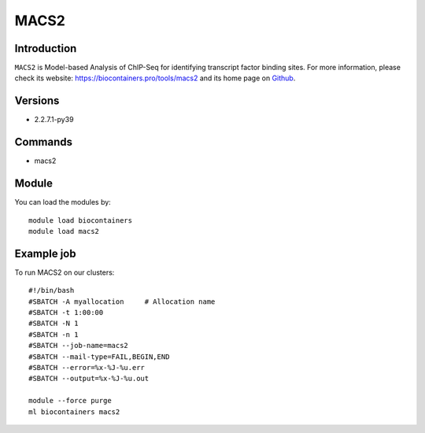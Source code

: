 .. _backbone-label:

MACS2
==============================

Introduction
~~~~~~~~
``MACS2`` is Model-based Analysis of ChIP-Seq for identifying transcript factor binding sites. For more information, please check its website: https://biocontainers.pro/tools/macs2 and its home page on `Github`_.

Versions
~~~~~~~~
- 2.2.7.1-py39

Commands
~~~~~~~
- macs2

Module
~~~~~~~~
You can load the modules by::
    
    module load biocontainers
    module load macs2

Example job
~~~~~
To run MACS2 on our clusters::

    #!/bin/bash
    #SBATCH -A myallocation     # Allocation name 
    #SBATCH -t 1:00:00
    #SBATCH -N 1
    #SBATCH -n 1
    #SBATCH --job-name=macs2
    #SBATCH --mail-type=FAIL,BEGIN,END
    #SBATCH --error=%x-%J-%u.err
    #SBATCH --output=%x-%J-%u.out

    module --force purge
    ml biocontainers macs2

.. _Github: https://github.com/macs3-project/MACS